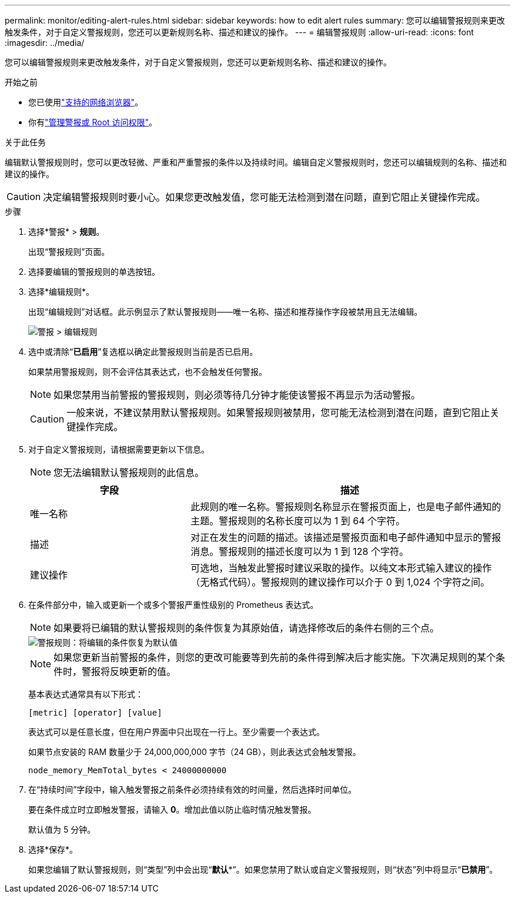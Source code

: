---
permalink: monitor/editing-alert-rules.html 
sidebar: sidebar 
keywords: how to edit alert rules 
summary: 您可以编辑警报规则来更改触发条件，对于自定义警报规则，您还可以更新规则名称、描述和建议的操作。 
---
= 编辑警报规则
:allow-uri-read: 
:icons: font
:imagesdir: ../media/


[role="lead"]
您可以编辑警报规则来更改触发条件，对于自定义警报规则，您还可以更新规则名称、描述和建议的操作。

.开始之前
* 您已使用link:../admin/web-browser-requirements.html["支持的网络浏览器"]。
* 你有link:../admin/admin-group-permissions.html["管理警报或 Root 访问权限"]。


.关于此任务
编辑默认警报规则时，您可以更改轻微、严重和严重警报的条件以及持续时间。编辑自定义警报规则时，您还可以编辑规则的名称、描述和建议的操作。


CAUTION: 决定编辑警报规则时要小心。如果您更改触发值，您可能无法检测到潜在问题，直到它阻止关键操作完成。

.步骤
. 选择*警报* > *规则*。
+
出现“警报规则”页面。

. 选择要编辑的警报规则的单选按钮。
. 选择*编辑规则*。
+
出现“编辑规则”对话框。此示例显示了默认警报规则——唯一名称、描述和推荐操作字段被禁用且无法编辑。

+
image::../media/alert_rules_edit_rule.png[警报 > 编辑规则]

. 选中或清除“*已启用*”复选框以确定此警报规则当前是否已启用。
+
如果禁用警报规则，则不会评估其表达式，也不会触发任何警报。

+

NOTE: 如果您禁用当前警报的警报规则，则必须等待几分钟才能使该警报不再显示为活动警报。

+

CAUTION: 一般来说，不建议禁用默认警报规则。如果警报规则被禁用，您可能无法检测到潜在问题，直到它阻止关键操作完成。

. 对于自定义警报规则，请根据需要更新以下信息。
+

NOTE: 您无法编辑默认警报规则的此信息。

+
[cols="1a,2a"]
|===
| 字段 | 描述 


 a| 
唯一名称
 a| 
此规则的唯一名称。警报规则名称显示在警报页面上，也是电子邮件通知的主题。警报规则的名称长度可以为 1 到 64 个字符。



 a| 
描述
 a| 
对正在发生的问题的描述。该描述是警报页面和电子邮件通知中显示的警报消息。警报规则的描述长度可以为 1 到 128 个字符。



 a| 
建议操作
 a| 
可选地，当触发此警报时建议采取的操作。以纯文本形式输入建议的操作（无格式代码）。警报规则的建议操作可以介于 0 到 1,024 个字符之间。

|===
. 在条件部分中，输入或更新一个或多个警报严重性级别的 Prometheus 表达式。
+

NOTE: 如果要将已编辑的默认警报规则的条件恢复为其原始值，请选择修改后的条件右侧的三个点。

+
image::../media/alert_rules_edit_revert_to_default.png[警报规则：将编辑的条件恢复为默认值]

+

NOTE: 如果您更新当前警报的条件，则您的更改可能要等到先前的条件得到解决后才能实施。下次满足规则的某个条件时，警报将反映更新的值。

+
基本表达式通常具有以下形式：

+
`[metric] [operator] [value]`

+
表达式可以是任意长度，但在用户界面中只出现在一行上。至少需要一个表达式。

+
如果节点安装的 RAM 数量少于 24,000,000,000 字节（24 GB），则此表达式会触发警报。

+
`node_memory_MemTotal_bytes < 24000000000`

. 在“持续时间”字段中，输入触发警报之前条件必须持续有效的时间量，然后选择时间单位。
+
要在条件成立时立即触发警报，请输入 *0*。增加此值以防止临时情况触发警报。

+
默认值为 5 分钟。

. 选择*保存*。
+
如果您编辑了默认警报规则，则“类型”列中会出现“*默认**”。如果您禁用了默认或自定义警报规则，则“状态”列中将显示“*已禁用*”。


